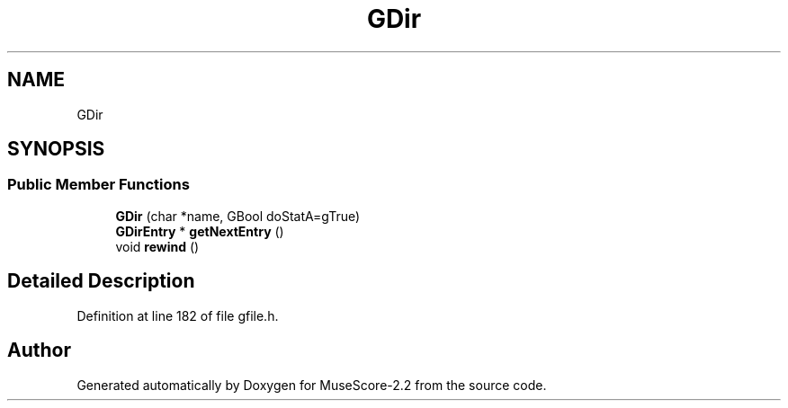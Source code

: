 .TH "GDir" 3 "Mon Jun 5 2017" "MuseScore-2.2" \" -*- nroff -*-
.ad l
.nh
.SH NAME
GDir
.SH SYNOPSIS
.br
.PP
.SS "Public Member Functions"

.in +1c
.ti -1c
.RI "\fBGDir\fP (char *name, GBool doStatA=gTrue)"
.br
.ti -1c
.RI "\fBGDirEntry\fP * \fBgetNextEntry\fP ()"
.br
.ti -1c
.RI "void \fBrewind\fP ()"
.br
.in -1c
.SH "Detailed Description"
.PP 
Definition at line 182 of file gfile\&.h\&.

.SH "Author"
.PP 
Generated automatically by Doxygen for MuseScore-2\&.2 from the source code\&.
